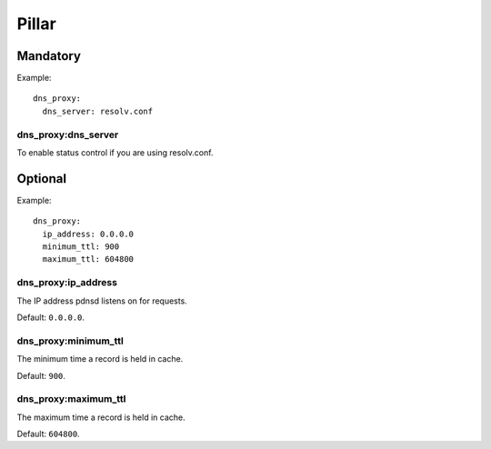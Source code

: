 .. Copyright (c) 2013, Hung Nguyen Viet
.. All rights reserved.
..
.. Redistribution and use in source and binary forms, with or without
.. modification, are permitted provided that the following conditions are met:
..
..     * Redistributions of source code must retain the above copyright notice,
..       this list of conditions and the following disclaimer.
..     * Redistributions in binary form must reproduce the above copyright
..       notice, this list of conditions and the following disclaimer in the
..       documentation and/or other materials provided with the distribution.
..
.. Neither the name of Hung Nguyen Viet nor the names of its contributors may be used
.. to endorse or promote products derived from this software without specific
.. prior written permission.
..
.. THIS SOFTWARE IS PROVIDED BY THE COPYRIGHT HOLDERS AND CONTRIBUTORS "AS IS"
.. AND ANY EXPRESS OR IMPLIED WARRANTIES, INCLUDING, BUT NOT LIMITED TO,
.. THE IMPLIED WARRANTIES OF MERCHANTABILITY AND FITNESS FOR A PARTICULAR
.. PURPOSE ARE DISCLAIMED. IN NO EVENT SHALL THE COPYRIGHT OWNER OR CONTRIBUTORS
.. BE LIABLE FOR ANY DIRECT, INDIRECT, INCIDENTAL, SPECIAL, EXEMPLARY, OR
.. CONSEQUENTIAL DAMAGES (INCLUDING, BUT NOT LIMITED TO, PROCUREMENT OF
.. SUBSTITUTE GOODS OR SERVICES; LOSS OF USE, DATA, OR PROFITS; OR BUSINESS
.. INTERRUPTION) HOWEVER CAUSED AND ON ANY THEORY OF LIABILITY, WHETHER IN
.. CONTRACT, STRICT LIABILITY, OR TORT (INCLUDING NEGLIGENCE OR OTHERWISE)
.. ARISING IN ANY WAY OUT OF THE USE OF THIS SOFTWARE, EVEN IF ADVISED OF THE
.. POSSIBILITY OF SUCH DAMAGE.

Pillar
======

Mandatory
---------

Example::

  dns_proxy:
    dns_server: resolv.conf

dns_proxy:dns_server
~~~~~~~~~~~~~~~~~~~~~

To enable status control if you are using resolv.conf.

Optional
--------

Example::

  dns_proxy:
    ip_address: 0.0.0.0
    minimum_ttl: 900
    maximum_ttl: 604800

dns_proxy:ip_address
~~~~~~~~~~~~~~~~~~~~~

The IP address pdnsd listens on for requests.

Default: ``0.0.0.0``.

dns_proxy:minimum_ttl
~~~~~~~~~~~~~~~~~~~~~

The minimum time a record is held in cache.

Default: ``900``.

dns_proxy:maximum_ttl
~~~~~~~~~~~~~~~~~~~~~

The maximum time a record is held in cache.

Default: ``604800``.
